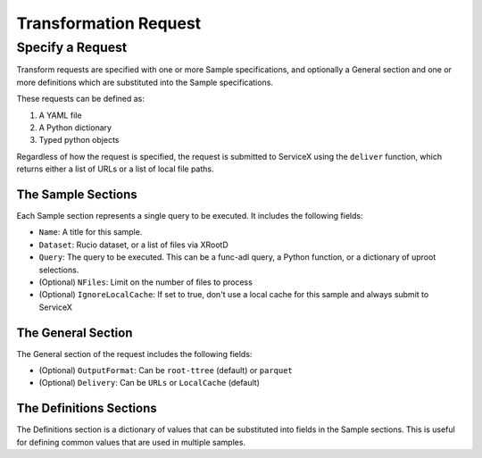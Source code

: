 Transformation Request
========

Specify a Request
-----------------
Transform requests are specified with one or more Sample specifications, and
optionally a General section and one or more definitions which are substituted 
into the Sample specifications.

These requests can be defined as:

1. A YAML file
2. A Python dictionary
3. Typed python objects

Regardless of how the request is specified, the request is submitted to ServiceX using the
``deliver`` function, which returns either a list of URLs or a list of local file paths.


The Sample Sections
^^^^^^^^^^^^^^^^^^^
Each Sample section represents a single query to be executed. It includes the following fields:

* ``Name``: A title for this sample.
* ``Dataset``: Rucio dataset, or a list of files via XRootD
* ``Query``: The query to be executed. This can be a func-adl query, a Python function, or a dictionary of uproot selections.
* (Optional) ``NFiles``:  Limit on the number of files to process
* (Optional) ``IgnoreLocalCache``: If set to true, don't use a local cache for this sample and always submit to ServiceX

The General Section
^^^^^^^^^^^^^^^^^^^
The General section of the request includes the following fields:

* (Optional) ``OutputFormat``: Can be ``root-ttree`` (default) or ``parquet``
* (Optional) ``Delivery``: Can be ``URLs`` or ``LocalCache`` (default)

The Definitions Sections
^^^^^^^^^^^^^^^^^^^^^^^^
The Definitions section is a dictionary of values that can be substituted into fields in the Sample
sections. This is useful for defining common values that are used in multiple samples.